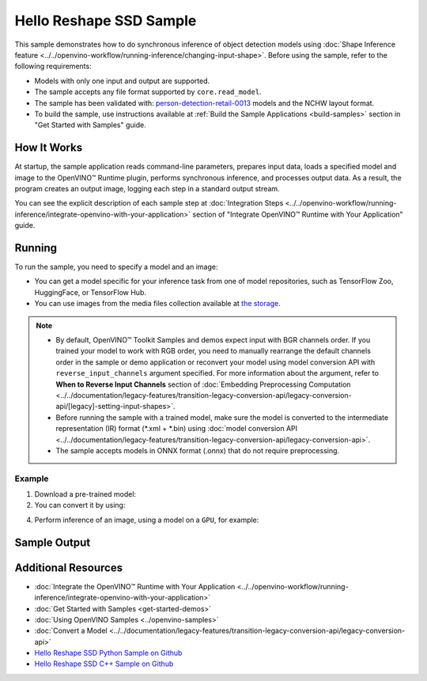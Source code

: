 .. {#openvino_sample_hello_reshape_ssd}

Hello Reshape SSD Sample
========================


.. meta::
   :description: Learn how to do inference of object detection
                 models using shape inference feature and Synchronous
                 Inference Request API (Python, C++).


This sample demonstrates how to do synchronous inference of object detection models
using :doc:`Shape Inference feature <../../openvino-workflow/running-inference/changing-input-shape>`. Before
using the sample, refer to the following requirements:

- Models with only one input and output are supported.
- The sample accepts any file format supported by ``core.read_model``.
- The sample has been validated with: `person-detection-retail-0013 <https://docs.openvino.ai/2024/omz_models_model_person_detection_retail_0013.html>`__
  models and the NCHW layout format.
- To build the sample, use instructions available at :ref:`Build the Sample Applications <build-samples>`
  section in "Get Started with Samples" guide.

How It Works
####################

At startup, the sample application reads command-line parameters, prepares input data, loads a specified model and image to the OpenVINO™ Runtime plugin, performs synchronous inference, and processes output data.
As a result, the program creates an output image, logging each step in a standard output stream.

.. tab-set::

   .. tab-item:: Python
      :sync: python

      .. scrollbox::

         .. doxygensnippet:: samples/python/hello_reshape_ssd/hello_reshape_ssd.py
            :language: python


   .. tab-item:: C++
      :sync: cpp

      .. scrollbox::

         .. doxygensnippet:: samples/cpp/hello_reshape_ssd/main.cpp
            :language: cpp


You can see the explicit description of
each sample step at :doc:`Integration Steps <../../openvino-workflow/running-inference/integrate-openvino-with-your-application>` section of "Integrate OpenVINO™ Runtime with Your Application" guide.

Running
####################


.. tab-set::

   .. tab-item:: Python
      :sync: python

      .. code-block:: console

         python hello_reshape_ssd.py <path_to_model> <path_to_image> <device_name>

   .. tab-item:: C++
      :sync: cpp

      .. code-block:: console

         hello_reshape_ssd <path_to_model> <path_to_image> <device_name>


To run the sample, you need to specify a model and an image:

- You can get a model specific for your inference task from one of model
  repositories, such as TensorFlow Zoo, HuggingFace, or TensorFlow Hub.
- You can use images from the media files collection available at
  `the storage <https://storage.openvinotoolkit.org/data/test_data>`__.

.. note::

   - By default, OpenVINO™ Toolkit Samples and demos expect input with BGR channels
     order. If you trained your model to work with RGB order, you need to manually
     rearrange the default channels order in the sample or demo application or
     reconvert your model using model conversion API with ``reverse_input_channels``
     argument specified. For more information about the argument, refer to
     **When to Reverse Input Channels** section of
     :doc:`Embedding Preprocessing Computation <../../documentation/legacy-features/transition-legacy-conversion-api/legacy-conversion-api/[legacy]-setting-input-shapes>`.
   - Before running the sample with a trained model, make sure the model is
     converted to the intermediate representation (IR) format (\*.xml + \*.bin)
     using :doc:`model conversion API <../../documentation/legacy-features/transition-legacy-conversion-api/legacy-conversion-api>`.
   - The sample accepts models in ONNX format (.onnx) that do not require preprocessing.

Example
++++++++++++++++++++

1. Download a pre-trained model:
2. You can convert it by using:

   .. tab-set::

      .. tab-item:: Python
         :sync: python

         .. code-block:: python

            import openvino as ov

            ov_model = ov.convert_model('./test_data/models/mobilenet-ssd')
            # or, when model is a Python model object
            ov_model = ov.convert_model(mobilenet-ssd)

      .. tab-item:: CLI
         :sync: cli

         .. code-block:: console

            ovc ./test_data/models/mobilenet-ssd

4. Perform inference of an image, using a model on a ``GPU``, for example:

   .. tab-set::

      .. tab-item:: Python
         :sync: python

         .. code-block:: console

            python hello_reshape_ssd.py ./test_data/models/mobilenet-ssd.xml banana.jpg GPU

      .. tab-item:: C++
         :sync: cpp

         .. code-block:: console

            hello_reshape_ssd ./models/person-detection-retail-0013.xml person_detection.bmp GPU


Sample Output
####################

.. tab-set::

   .. tab-item:: Python
      :sync: python

      The sample application logs each step in a standard output stream and
      creates an output image, drawing bounding boxes for inference results
      with an over 50% confidence.

      .. code-block:: console

         [ INFO ] Creating OpenVINO Runtime Core
         [ INFO ] Reading the model: C:/test_data/models/mobilenet-ssd.xml
         [ INFO ] Reshaping the model to the height and width of the input image
         [ INFO ] Loading the model to the plugin
         [ INFO ] Starting inference in synchronous mode
         [ INFO ] Found: class_id = 52, confidence = 0.98, coords = (21, 98), (276, 210)
         [ INFO ] Image out.bmp was created!
         [ INFO ] This sample is an API example, for any performance measurements please use the dedicated benchmark_app tool


   .. tab-item:: C++
      :sync: cpp

      The application renders an image with detected objects enclosed in rectangles.
      It outputs the list of classes of the detected objects along with the
      respective confidence values and the coordinates of the rectangles to the
      standard output stream.

      .. code-block:: console

         [ INFO ] OpenVINO Runtime version ......... <version>
         [ INFO ] Build ........... <build>
         [ INFO ]
         [ INFO ] Loading model files: \models\person-detection-retail-0013.xml
         [ INFO ] model name: ResMobNet_v4 (LReLU) with single SSD head
         [ INFO ]     inputs
         [ INFO ]         input name: data
         [ INFO ]         input type: f32
         [ INFO ]         input shape: {1, 3, 320, 544}
         [ INFO ]     outputs
         [ INFO ]         output name: detection_out
         [ INFO ]         output type: f32
         [ INFO ]         output shape: {1, 1, 200, 7}
         Reshape network to the image size = [960x1699]
         [ INFO ] model name: ResMobNet_v4 (LReLU) with single SSD head
         [ INFO ]     inputs
         [ INFO ]         input name: data
         [ INFO ]         input type: f32
         [ INFO ]         input shape: {1, 3, 960, 1699}
         [ INFO ]     outputs
         [ INFO ]         output name: detection_out
         [ INFO ]         output type: f32
         [ INFO ]         output shape: {1, 1, 200, 7}
         [0,1] element, prob = 0.716309,    (852,187)-(983,520)
         The resulting image was saved in the file: hello_reshape_ssd_output.bmp

         This sample is an API example, for any performance measurements please use the dedicated benchmark_app tool


Additional Resources
####################

- :doc:`Integrate the OpenVINO™ Runtime with Your Application <../../openvino-workflow/running-inference/integrate-openvino-with-your-application>`
- :doc:`Get Started with Samples <get-started-demos>`
- :doc:`Using OpenVINO Samples <../openvino-samples>`
- :doc:`Convert a Model <../../documentation/legacy-features/transition-legacy-conversion-api/legacy-conversion-api>`
- `Hello Reshape SSD Python Sample on Github <https://github.com/openvinotoolkit/openvino/blob/master/samples/python/hello_reshape_ssd/README.md>`__
- `Hello Reshape SSD C++ Sample on Github <https://github.com/openvinotoolkit/openvino/blob/master/samples/cpp/hello_reshape_ssd/README.md>`__

